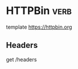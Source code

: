 * HTTPBin                                                              :verb:
# A simple HTTP Request & Response Service.

template https://httpbin.org

** Headers
get /headers
